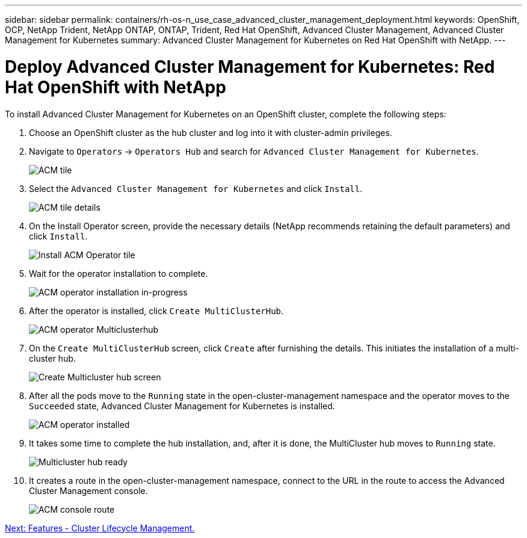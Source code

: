 ---
sidebar: sidebar
permalink: containers/rh-os-n_use_case_advanced_cluster_management_deployment.html
keywords: OpenShift, OCP, NetApp Trident, NetApp ONTAP, ONTAP, Trident, Red Hat OpenShift, Advanced Cluster Management, Advanced Cluster Management for Kubernetes
summary: Advanced Cluster Management for Kubernetes on Red Hat OpenShift with NetApp.
---

= Deploy Advanced Cluster Management for Kubernetes: Red Hat OpenShift with NetApp


:hardbreaks:
:nofooter:
:icons: font
:linkattrs:
:imagesdir: ./../media/

To install Advanced Cluster Management for Kubernetes on an OpenShift cluster, complete the following steps:

.	Choose an OpenShift cluster as the hub cluster and log into it with cluster-admin privileges.
.	Navigate to `Operators` -> `Operators Hub` and search for `Advanced Cluster Management for Kubernetes`.
+
image::redhat_openshift_image66.jpg[ACM tile]
+
.	Select the `Advanced Cluster Management for Kubernetes` and click `Install`.
+
image::redhat_openshift_image67.jpg[ACM tile details]
+
.	On the Install Operator screen, provide the necessary details (NetApp recommends retaining the default parameters) and click `Install`.
+
image::redhat_openshift_image68.jpg[Install ACM Operator tile]
+
.	Wait for the operator installation to complete.
+
image::redhat_openshift_image69.jpg[ACM operator installation in-progress]
+
.	After the operator is installed, click `Create MultiClusterHub`.
+
image::redhat_openshift_image70.jpg[ACM operator Multiclusterhub]
+
.	On the `Create MultiClusterHub` screen, click `Create` after furnishing the details. This initiates the installation of a multi-cluster hub.
+
image::redhat_openshift_image71.jpg[Create Multicluster hub screen]
+
.	After all the pods move to the `Running` state in the open-cluster-management namespace and the operator moves to the `Succeeded` state, Advanced Cluster Management for Kubernetes is installed.
+
image::redhat_openshift_image72.jpg[ACM operator installed]
+
.	It takes some time to complete the hub installation, and, after it is done, the MultiCluster hub moves to `Running` state.
+
image::redhat_openshift_image73.jpg[Multicluster hub ready]
+
.	It creates a route in the open-cluster-management namespace, connect to the URL in the route to access the Advanced Cluster Management console.
+
image::redhat_openshift_image74.jpg[ACM console route]

link:rh-os-n_use_case_advanced_cluster_management_features_cluster_lcm.html[Next: Features - Cluster Lifecycle Management.]
